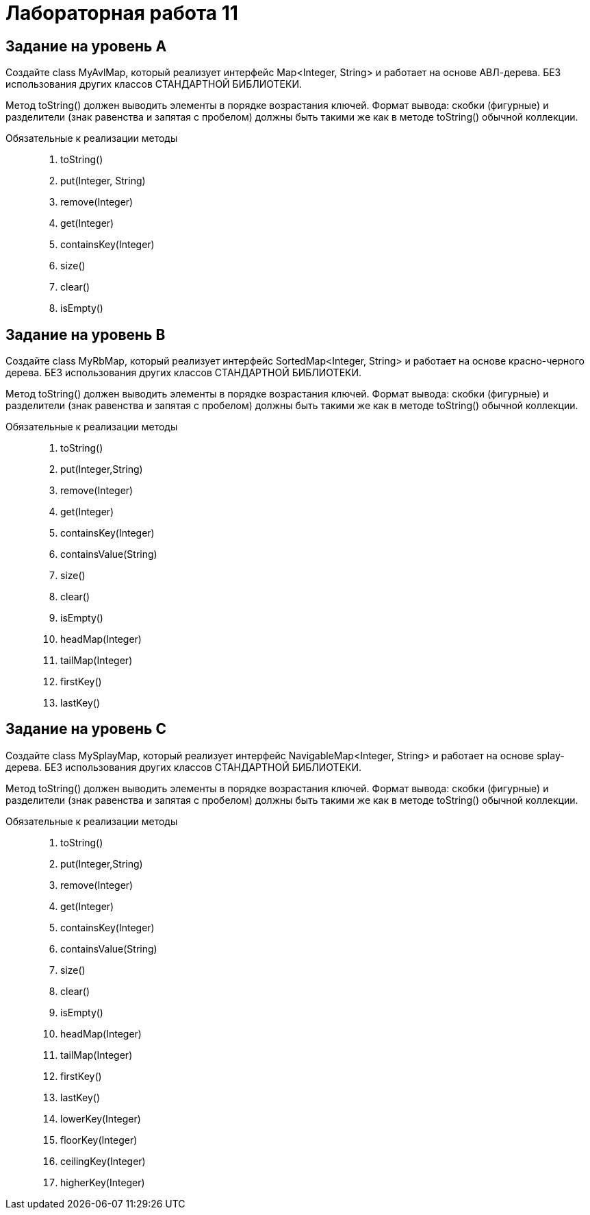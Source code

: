 = Лабораторная работа 11

== Задание на уровень А

Создайте class MyAvlMap, который реализует интерфейс Map<Integer, String> и
работает на основе АВЛ-дерева. БЕЗ использования других классов СТАНДАРТНОЙ
БИБЛИОТЕКИ.

Метод toString() должен выводить элементы в порядке возрастания ключей. Формат
вывода: скобки (фигурные) и разделители (знак равенства и запятая с пробелом)
должны быть такими же как в методе toString() обычной коллекции.

Обязательные к реализации методы::
. toString()
. put(Integer, String)
. remove(Integer)
. get(Integer)
. containsKey(Integer)
. size()
. clear()
. isEmpty()

== Задание на уровень B

Создайте class MyRbMap, который реализует интерфейс SortedMap<Integer, String> и
работает на основе красно-черного дерева. БЕЗ использования других классов
СТАНДАРТНОЙ БИБЛИОТЕКИ.

Метод toString() должен выводить элементы в порядке возрастания ключей. Формат
вывода: скобки (фигурные) и разделители (знак равенства и запятая с пробелом)
должны быть такими же как в методе toString() обычной коллекции.

Обязательные к реализации методы::
. toString()
. put(Integer,String)
. remove(Integer)
. get(Integer)
. containsKey(Integer)
. containsValue(String)
. size()
. clear()
. isEmpty()
. headMap(Integer)
. tailMap(Integer)
. firstKey()
. lastKey()

== Задание на уровень C

Создайте class MySplayMap, который реализует интерфейс NavigableMap<Integer,
String> и работает на основе splay-дерева. БЕЗ использования других классов
СТАНДАРТНОЙ БИБЛИОТЕКИ.

Метод toString() должен выводить элементы в порядке возрастания ключей. Формат
вывода: скобки (фигурные) и разделители (знак равенства и запятая с пробелом)
должны быть такими же как в методе toString() обычной коллекции.

Обязательные к реализации методы::
. toString()
. put(Integer,String)
. remove(Integer)
. get(Integer)
. containsKey(Integer)
. containsValue(String)
. size()
. clear()
. isEmpty()
. headMap(Integer)
. tailMap(Integer)
. firstKey()
. lastKey()
. lowerKey(Integer)
. floorKey(Integer)
. ceilingKey(Integer)
. higherKey(Integer)
